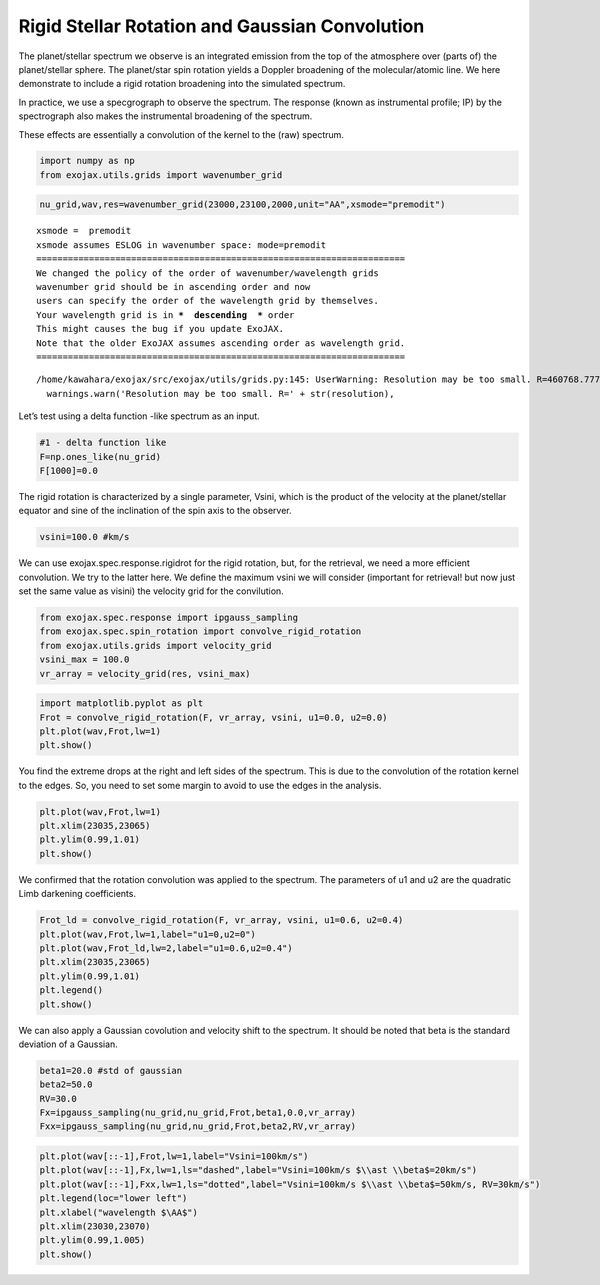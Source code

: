 Rigid Stellar Rotation and Gaussian Convolution
===============================================

The planet/stellar spectrum we observe is an integrated emission from
the top of the atmosphere over (parts of) the planet/stellar sphere. The
planet/star spin rotation yields a Doppler broadening of the
molecular/atomic line. We here demonstrate to include a rigid rotation
broadening into the simulated spectrum.

In practice, we use a specgrograph to observe the spectrum. The response
(known as instrumental profile; IP) by the spectrograph also makes the
instrumental broadening of the spectrum.

These effects are essentially a convolution of the kernel to the (raw)
spectrum.

.. code:: ipython3

    import numpy as np
    from exojax.utils.grids import wavenumber_grid

.. code:: ipython3

    nu_grid,wav,res=wavenumber_grid(23000,23100,2000,unit="AA",xsmode="premodit")


.. parsed-literal::

    xsmode =  premodit
    xsmode assumes ESLOG in wavenumber space: mode=premodit
    ======================================================================
    We changed the policy of the order of wavenumber/wavelength grids
    wavenumber grid should be in ascending order and now 
    users can specify the order of the wavelength grid by themselves.
    Your wavelength grid is in ***  descending  *** order
    This might causes the bug if you update ExoJAX. 
    Note that the older ExoJAX assumes ascending order as wavelength grid.
    ======================================================================


.. parsed-literal::

    /home/kawahara/exojax/src/exojax/utils/grids.py:145: UserWarning: Resolution may be too small. R=460768.77729497064
      warnings.warn('Resolution may be too small. R=' + str(resolution),


Let’s test using a delta function -like spectrum as an input.

.. code:: ipython3

    #1 - delta function like
    F=np.ones_like(nu_grid)
    F[1000]=0.0

The rigid rotation is characterized by a single parameter, Vsini, which
is the product of the velocity at the planet/stellar equator and sine of
the inclination of the spin axis to the observer.

.. code:: ipython3

    vsini=100.0 #km/s

We can use exojax.spec.response.rigidrot for the rigid rotation, but,
for the retrieval, we need a more efficient convolution. We try to the
latter here. We define the maximum vsini we will consider (important for
retrieval! but now just set the same value as visini) the velocity grid
for the convilution.

.. code:: ipython3

    from exojax.spec.response import ipgauss_sampling
    from exojax.spec.spin_rotation import convolve_rigid_rotation
    from exojax.utils.grids import velocity_grid
    vsini_max = 100.0
    vr_array = velocity_grid(res, vsini_max)

.. code:: ipython3

    import matplotlib.pyplot as plt
    Frot = convolve_rigid_rotation(F, vr_array, vsini, u1=0.0, u2=0.0)
    plt.plot(wav,Frot,lw=1)
    plt.show()



.. image:: Rigid_Rotation_files/Rigid_Rotation_10_0.png


You find the extreme drops at the right and left sides of the spectrum.
This is due to the convolution of the rotation kernel to the edges. So,
you need to set some margin to avoid to use the edges in the analysis.

.. code:: ipython3

    plt.plot(wav,Frot,lw=1)
    plt.xlim(23035,23065)
    plt.ylim(0.99,1.01)
    plt.show()



.. image:: Rigid_Rotation_files/Rigid_Rotation_12_0.png


We confirmed that the rotation convolution was applied to the spectrum.
The parameters of u1 and u2 are the quadratic Limb darkening
coefficients.

.. code:: ipython3

    Frot_ld = convolve_rigid_rotation(F, vr_array, vsini, u1=0.6, u2=0.4)
    plt.plot(wav,Frot,lw=1,label="u1=0,u2=0")
    plt.plot(wav,Frot_ld,lw=2,label="u1=0.6,u2=0.4")
    plt.xlim(23035,23065)
    plt.ylim(0.99,1.01)
    plt.legend()
    plt.show()



.. image:: Rigid_Rotation_files/Rigid_Rotation_14_0.png


We can also apply a Gaussian covolution and velocity shift to the
spectrum. It should be noted that beta is the standard deviation of a
Gaussian.

.. code:: ipython3

    beta1=20.0 #std of gaussian
    beta2=50.0
    RV=30.0
    Fx=ipgauss_sampling(nu_grid,nu_grid,Frot,beta1,0.0,vr_array)
    Fxx=ipgauss_sampling(nu_grid,nu_grid,Frot,beta2,RV,vr_array)

.. code:: ipython3

    plt.plot(wav[::-1],Frot,lw=1,label="Vsini=100km/s")
    plt.plot(wav[::-1],Fx,lw=1,ls="dashed",label="Vsini=100km/s $\\ast \\beta$=20km/s")
    plt.plot(wav[::-1],Fxx,lw=1,ls="dotted",label="Vsini=100km/s $\\ast \\beta$=50km/s, RV=30km/s")
    plt.legend(loc="lower left")
    plt.xlabel("wavelength $\AA$")
    plt.xlim(23030,23070)
    plt.ylim(0.99,1.005)
    plt.show()



.. image:: Rigid_Rotation_files/Rigid_Rotation_17_0.png


